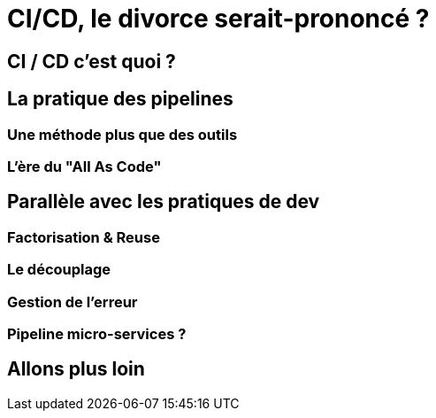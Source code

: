 = CI/CD, le divorce serait-prononcé ?
:source-highlighter: highlightjs

== CI / CD c'est quoi ?

== La pratique des pipelines

=== Une méthode plus que des outils

=== L'ère du "All As Code"

== Parallèle avec les pratiques de dev

=== Factorisation & Reuse

=== Le découplage

=== Gestion de l'erreur

=== Pipeline micro-services ?

== Allons plus loin
